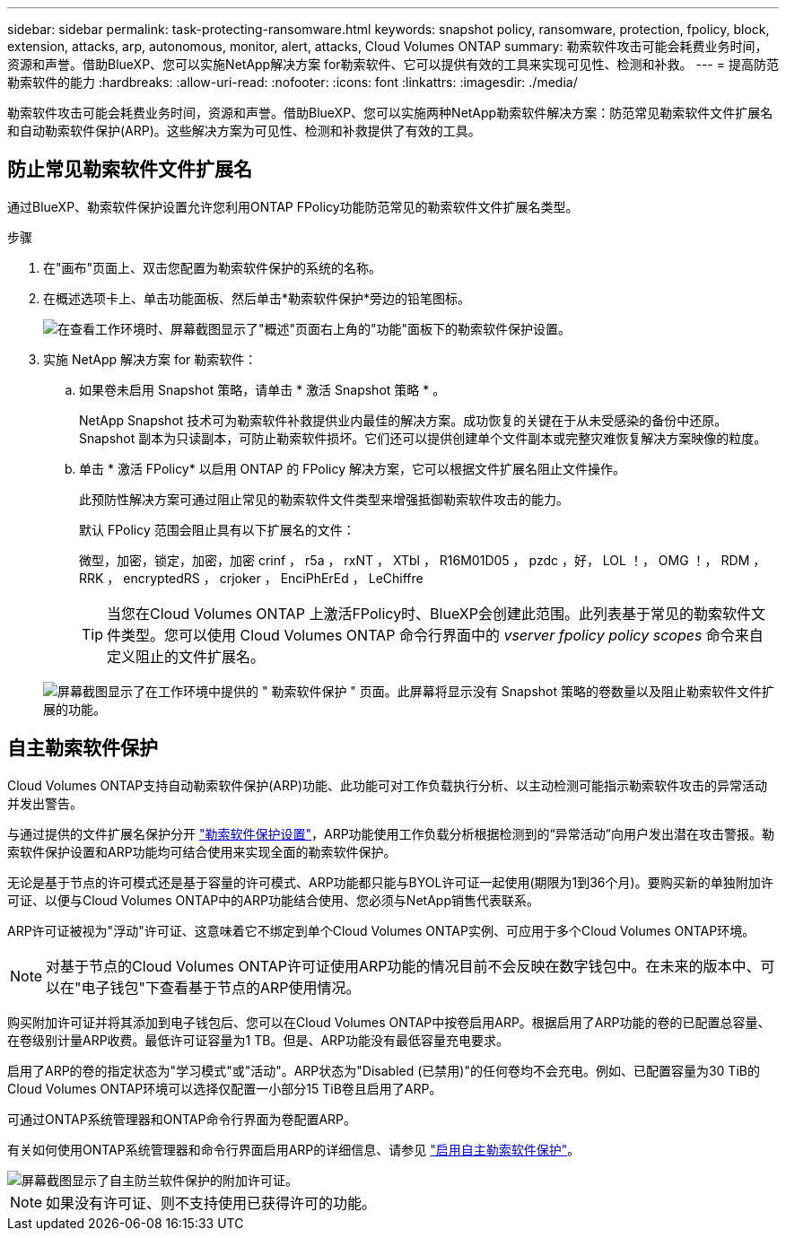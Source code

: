 ---
sidebar: sidebar 
permalink: task-protecting-ransomware.html 
keywords: snapshot policy, ransomware, protection, fpolicy, block, extension, attacks, arp, autonomous, monitor, alert, attacks, Cloud Volumes ONTAP 
summary: 勒索软件攻击可能会耗费业务时间，资源和声誉。借助BlueXP、您可以实施NetApp解决方案 for勒索软件、它可以提供有效的工具来实现可见性、检测和补救。 
---
= 提高防范勒索软件的能力
:hardbreaks:
:allow-uri-read: 
:nofooter: 
:icons: font
:linkattrs: 
:imagesdir: ./media/


[role="lead"]
勒索软件攻击可能会耗费业务时间，资源和声誉。借助BlueXP、您可以实施两种NetApp勒索软件解决方案：防范常见勒索软件文件扩展名和自动勒索软件保护(ARP)。这些解决方案为可见性、检测和补救提供了有效的工具。



== 防止常见勒索软件文件扩展名

通过BlueXP、勒索软件保护设置允许您利用ONTAP FPolicy功能防范常见的勒索软件文件扩展名类型。

.步骤
. 在"画布"页面上、双击您配置为勒索软件保护的系统的名称。
. 在概述选项卡上、单击功能面板、然后单击*勒索软件保护*旁边的铅笔图标。
+
image::screenshot_features_ransomware.png[在查看工作环境时、屏幕截图显示了"概述"页面右上角的"功能"面板下的勒索软件保护设置。]

. 实施 NetApp 解决方案 for 勒索软件：
+
.. 如果卷未启用 Snapshot 策略，请单击 * 激活 Snapshot 策略 * 。
+
NetApp Snapshot 技术可为勒索软件补救提供业内最佳的解决方案。成功恢复的关键在于从未受感染的备份中还原。Snapshot 副本为只读副本，可防止勒索软件损坏。它们还可以提供创建单个文件副本或完整灾难恢复解决方案映像的粒度。

.. 单击 * 激活 FPolicy* 以启用 ONTAP 的 FPolicy 解决方案，它可以根据文件扩展名阻止文件操作。
+
此预防性解决方案可通过阻止常见的勒索软件文件类型来增强抵御勒索软件攻击的能力。

+
默认 FPolicy 范围会阻止具有以下扩展名的文件：

+
微型，加密，锁定，加密，加密 crinf ， r5a ， rxNT ， XTbl ， R16M01D05 ， pzdc ，好， LOL ！， OMG ！， RDM ， RRK ， encryptedRS ， crjoker ， EnciPhErEd ， LeChiffre

+

TIP: 当您在Cloud Volumes ONTAP 上激活FPolicy时、BlueXP会创建此范围。此列表基于常见的勒索软件文件类型。您可以使用 Cloud Volumes ONTAP 命令行界面中的 _vserver fpolicy policy scopes_ 命令来自定义阻止的文件扩展名。

+
image:screenshot_ransomware_protection.gif["屏幕截图显示了在工作环境中提供的 \" 勒索软件保护 \" 页面。此屏幕将显示没有 Snapshot 策略的卷数量以及阻止勒索软件文件扩展的功能。"]







== 自主勒索软件保护

Cloud Volumes ONTAP支持自动勒索软件保护(ARP)功能、此功能可对工作负载执行分析、以主动检测可能指示勒索软件攻击的异常活动并发出警告。

与通过提供的文件扩展名保护分开 https://docs.netapp.com/us-en/bluexp-cloud-volumes-ontap/task-protecting-ransomware.html#protection-from-common-ransomware-file-extensions["勒索软件保护设置"]，ARP功能使用工作负载分析根据检测到的“异常活动”向用户发出潜在攻击警报。勒索软件保护设置和ARP功能均可结合使用来实现全面的勒索软件保护。

无论是基于节点的许可模式还是基于容量的许可模式、ARP功能都只能与BYOL许可证一起使用(期限为1到36个月)。要购买新的单独附加许可证、以便与Cloud Volumes ONTAP中的ARP功能结合使用、您必须与NetApp销售代表联系。

ARP许可证被视为"浮动"许可证、这意味着它不绑定到单个Cloud Volumes ONTAP实例、可应用于多个Cloud Volumes ONTAP环境。


NOTE: 对基于节点的Cloud Volumes ONTAP许可证使用ARP功能的情况目前不会反映在数字钱包中。在未来的版本中、可以在"电子钱包"下查看基于节点的ARP使用情况。

购买附加许可证并将其添加到电子钱包后、您可以在Cloud Volumes ONTAP中按卷启用ARP。根据启用了ARP功能的卷的已配置总容量、在卷级别计量ARP收费。最低许可证容量为1 TB。但是、ARP功能没有最低容量充电要求。

启用了ARP的卷的指定状态为"学习模式"或"活动"。ARP状态为"Disabled (已禁用)"的任何卷均不会充电。例如、已配置容量为30 TiB的Cloud Volumes ONTAP环境可以选择仅配置一小部分15 TiB卷且启用了ARP。

可通过ONTAP系统管理器和ONTAP命令行界面为卷配置ARP。

有关如何使用ONTAP系统管理器和命令行界面启用ARP的详细信息、请参见 https://docs.netapp.com/us-en/ontap/anti-ransomware/enable-task.html["启用自主勒索软件保护"^]。

image::screenshot_arp.png[屏幕截图显示了自主防兰软件保护的附加许可证。]


NOTE: 如果没有许可证、则不支持使用已获得许可的功能。
